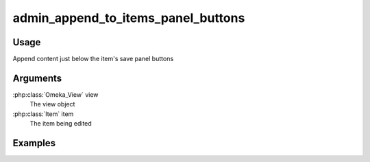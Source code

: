 ###################################
admin_append_to_items_panel_buttons
###################################

*****
Usage
*****

Append content just below the item's save panel buttons

*********
Arguments
*********

:php:class:`Omeka_View` view
    The view object

:php:class:`Item` item
    The item being edited

********
Examples
********
